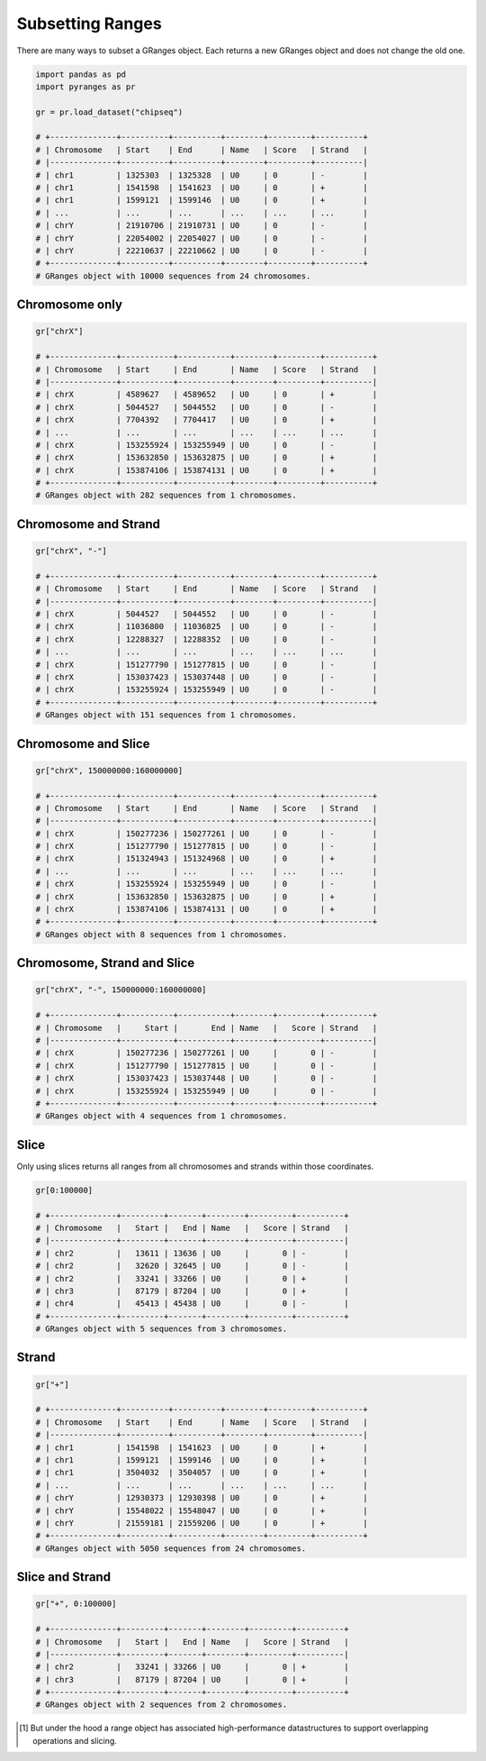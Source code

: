 Subsetting Ranges
=================

There are many ways to subset a GRanges object. Each returns a new GRanges object and does not change the old one.

.. code-block:: python

   import pandas as pd
   import pyranges as pr

   gr = pr.load_dataset("chipseq")

   # +--------------+----------+----------+--------+---------+----------+
   # | Chromosome   | Start    | End      | Name   | Score   | Strand   |
   # |--------------+----------+----------+--------+---------+----------|
   # | chr1         | 1325303  | 1325328  | U0     | 0       | -        |
   # | chr1         | 1541598  | 1541623  | U0     | 0       | +        |
   # | chr1         | 1599121  | 1599146  | U0     | 0       | +        |
   # | ...          | ...      | ...      | ...    | ...     | ...      |
   # | chrY         | 21910706 | 21910731 | U0     | 0       | -        |
   # | chrY         | 22054002 | 22054027 | U0     | 0       | -        |
   # | chrY         | 22210637 | 22210662 | U0     | 0       | -        |
   # +--------------+----------+----------+--------+---------+----------+
   # GRanges object with 10000 sequences from 24 chromosomes.


Chromosome only
~~~~~~~~~~~~~~~

.. code-block:: python

   gr["chrX"]

   # +--------------+-----------+-----------+--------+---------+----------+
   # | Chromosome   | Start     | End       | Name   | Score   | Strand   |
   # |--------------+-----------+-----------+--------+---------+----------|
   # | chrX         | 4589627   | 4589652   | U0     | 0       | +        |
   # | chrX         | 5044527   | 5044552   | U0     | 0       | -        |
   # | chrX         | 7704392   | 7704417   | U0     | 0       | +        |
   # | ...          | ...       | ...       | ...    | ...     | ...      |
   # | chrX         | 153255924 | 153255949 | U0     | 0       | -        |
   # | chrX         | 153632850 | 153632875 | U0     | 0       | +        |
   # | chrX         | 153874106 | 153874131 | U0     | 0       | +        |
   # +--------------+-----------+-----------+--------+---------+----------+
   # GRanges object with 282 sequences from 1 chromosomes.

Chromosome and Strand
~~~~~~~~~~~~~~~~~~~~~

.. code-block:: python

   gr["chrX", "-"]

   # +--------------+-----------+-----------+--------+---------+----------+
   # | Chromosome   | Start     | End       | Name   | Score   | Strand   |
   # |--------------+-----------+-----------+--------+---------+----------|
   # | chrX         | 5044527   | 5044552   | U0     | 0       | -        |
   # | chrX         | 11036800  | 11036825  | U0     | 0       | -        |
   # | chrX         | 12288327  | 12288352  | U0     | 0       | -        |
   # | ...          | ...       | ...       | ...    | ...     | ...      |
   # | chrX         | 151277790 | 151277815 | U0     | 0       | -        |
   # | chrX         | 153037423 | 153037448 | U0     | 0       | -        |
   # | chrX         | 153255924 | 153255949 | U0     | 0       | -        |
   # +--------------+-----------+-----------+--------+---------+----------+
   # GRanges object with 151 sequences from 1 chromosomes.


Chromosome and Slice
~~~~~~~~~~~~~~~~~~~~~

.. code-block:: python

   gr["chrX", 150000000:160000000]

   # +--------------+-----------+-----------+--------+---------+----------+
   # | Chromosome   | Start     | End       | Name   | Score   | Strand   |
   # |--------------+-----------+-----------+--------+---------+----------|
   # | chrX         | 150277236 | 150277261 | U0     | 0       | -        |
   # | chrX         | 151277790 | 151277815 | U0     | 0       | -        |
   # | chrX         | 151324943 | 151324968 | U0     | 0       | +        |
   # | ...          | ...       | ...       | ...    | ...     | ...      |
   # | chrX         | 153255924 | 153255949 | U0     | 0       | -        |
   # | chrX         | 153632850 | 153632875 | U0     | 0       | +        |
   # | chrX         | 153874106 | 153874131 | U0     | 0       | +        |
   # +--------------+-----------+-----------+--------+---------+----------+
   # GRanges object with 8 sequences from 1 chromosomes.

Chromosome, Strand and Slice
~~~~~~~~~~~~~~~~~~~~~~~~~~~~

.. code-block:: python

   gr["chrX", "-", 150000000:160000000]

   # +--------------+-----------+-----------+--------+---------+----------+
   # | Chromosome   |     Start |       End | Name   |   Score | Strand   |
   # |--------------+-----------+-----------+--------+---------+----------|
   # | chrX         | 150277236 | 150277261 | U0     |       0 | -        |
   # | chrX         | 151277790 | 151277815 | U0     |       0 | -        |
   # | chrX         | 153037423 | 153037448 | U0     |       0 | -        |
   # | chrX         | 153255924 | 153255949 | U0     |       0 | -        |
   # +--------------+-----------+-----------+--------+---------+----------+
   # GRanges object with 4 sequences from 1 chromosomes.

Slice
~~~~~

Only using slices returns all ranges from all chromosomes and strands within those coordinates.

.. code-block:: python

   gr[0:100000]

   # +--------------+---------+-------+--------+---------+----------+
   # | Chromosome   |   Start |   End | Name   |   Score | Strand   |
   # |--------------+---------+-------+--------+---------+----------|
   # | chr2         |   13611 | 13636 | U0     |       0 | -        |
   # | chr2         |   32620 | 32645 | U0     |       0 | -        |
   # | chr2         |   33241 | 33266 | U0     |       0 | +        |
   # | chr3         |   87179 | 87204 | U0     |       0 | +        |
   # | chr4         |   45413 | 45438 | U0     |       0 | -        |
   # +--------------+---------+-------+--------+---------+----------+
   # GRanges object with 5 sequences from 3 chromosomes.

Strand
~~~~~~

.. code-block:: python

   gr["+"]

   # +--------------+----------+----------+--------+---------+----------+
   # | Chromosome   | Start    | End      | Name   | Score   | Strand   |
   # |--------------+----------+----------+--------+---------+----------|
   # | chr1         | 1541598  | 1541623  | U0     | 0       | +        |
   # | chr1         | 1599121  | 1599146  | U0     | 0       | +        |
   # | chr1         | 3504032  | 3504057  | U0     | 0       | +        |
   # | ...          | ...      | ...      | ...    | ...     | ...      |
   # | chrY         | 12930373 | 12930398 | U0     | 0       | +        |
   # | chrY         | 15548022 | 15548047 | U0     | 0       | +        |
   # | chrY         | 21559181 | 21559206 | U0     | 0       | +        |
   # +--------------+----------+----------+--------+---------+----------+
   # GRanges object with 5050 sequences from 24 chromosomes.


Slice and Strand
~~~~~~~~~~~~~~~~

.. code-block:: python

   gr["+", 0:100000]

   # +--------------+---------+-------+--------+---------+----------+
   # | Chromosome   |   Start |   End | Name   |   Score | Strand   |
   # |--------------+---------+-------+--------+---------+----------|
   # | chr2         |   33241 | 33266 | U0     |       0 | +        |
   # | chr3         |   87179 | 87204 | U0     |       0 | +        |
   # +--------------+---------+-------+--------+---------+----------+
   # GRanges object with 2 sequences from 2 chromosomes.

.. [#] But under the hood a range object has associated high-performance datastructures to support overlapping operations and slicing.
